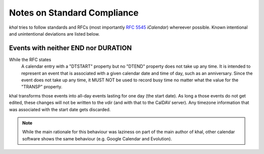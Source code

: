 Notes on Standard Compliance
============================

*khal* tries to follow standards and RFCs (most importantly :rfc:`5545`
*iCalendar*) whereever possible. Known intentional and unintentional deviations
are listed below.

Events with neither END nor DURATION
------------------------------------
While the RFC states
   A calendar entry with a "DTSTART" property but no "DTEND"
   property does not take up any time. It is intended to represent
   an event that is associated with a given calendar date and time
   of day, such as an anniversary. Since the event does not take up
   any time, it MUST NOT be used to record busy time no matter what
   the value for the "TRANSP" property.

khal transforms those events into all-day events lasting for one day (the start
date). As long a those events do not get edited, these changes will not be
written to the vdir (and with that to the CalDAV server). Any timezone
information that was associated with the start date gets discarded.

.. note::
  While the main rationale for this behaviour was laziness on part of the main
  author of khal, other calendar software shows the same behaviour (e.g. Google
  Calendar and Evolution).

